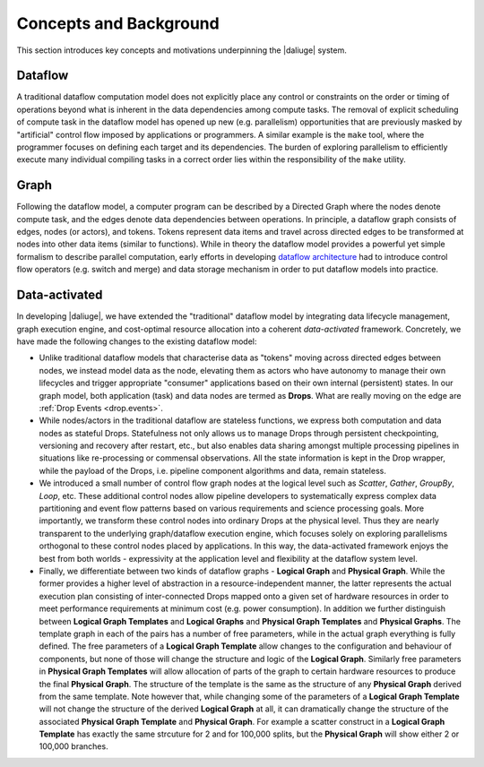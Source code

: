 Concepts and Background
-----------------------

This section introduces key concepts and motivations underpinning
the |daliuge| system.

Dataflow
^^^^^^^^
A traditional dataflow computation model does not explicitly place any control or
constraints on the order or timing of operations beyond what is inherent in the
data dependencies among compute tasks. The removal of explicit scheduling of
compute task in the dataflow model has opened up new (e.g. parallelism)
opportunities that are previously masked by "artificial" control flow imposed by
applications or programmers. A similar example is the ``make`` tool, where the
programmer focuses on defining each target and its dependencies. The burden of
exploring parallelism to efficiently execute many individual compiling tasks in
a correct order lies within the responsibility of the ``make`` utility.

Graph
^^^^^
Following the dataflow model, a computer program can be described by a Directed
Graph where the nodes denote compute task, and the edges denote data dependencies
between operations.  In principle, a dataflow graph consists of edges,
nodes (or actors), and tokens. Tokens represent data items and travel across
directed edges to be transformed at nodes into other data items (similar to
functions). While in theory the dataflow model provides a powerful yet simple
formalism to describe parallel computation, early efforts in developing
`dataflow architecture <http://ieeexplore.ieee.org/stamp/stamp.jsp?arnumber=48862>`_
had to introduce control flow operators (e.g.  switch and merge) and data
storage mechanism in order to put dataflow models into practice.

.. _dataflow.data-activated:

Data-activated
^^^^^^^^^^^^^^
In developing |daliuge|, we have extended the "traditional" dataflow
model by integrating data lifecycle management, graph execution engine, and
cost-optimal resource allocation into a coherent *data-activated* framework.
Concretely, we have made the following changes to the existing dataflow model:

* Unlike traditional dataflow models that characterise data as "tokens" moving
  across directed edges between nodes, we instead model data as the node,
  elevating them as actors who have autonomy to manage their own lifecycles and
  trigger appropriate "consumer" applications based on their own internal
  (persistent) states. In our graph model, both application (task) and data nodes
  are termed as **Drops**. What are really moving on the edge are
  :ref:`Drop Events <drop.events>`.

* While nodes/actors in the traditional dataflow are stateless functions, we
  express both computation and data nodes as stateful Drops. Statefulness not only
  allows us to manage Drops through persistent checkpointing, versioning and recovery
  after restart, etc., but also enables data sharing amongst multiple processing
  pipelines in situations like re-processing or commensal observations.
  All the state information is kept in the Drop wrapper, while the payload of the
  Drops, i.e. pipeline component algorithms and data, remain stateless.

* We introduced a small number of control flow graph nodes at the logical level
  such as *Scatter*, *Gather*, *GroupBy*, *Loop*, etc. These additional control
  nodes allow pipeline developers to systematically express complex data
  partitioning and event flow patterns based on various requirements and science
  processing goals. More importantly, we transform these control nodes into
  ordinary Drops at the physical level. Thus they are nearly transparent to the
  underlying graph/dataflow execution engine, which focuses solely on exploring
  parallelisms orthogonal to these control nodes placed by applications. In this
  way, the data-activated framework enjoys the best from both worlds - expressivity
  at the application level and flexibility at the dataflow system level.

* Finally, we differentiate between two kinds of dataflow graphs - **Logical Graph** and
  **Physical Graph**. While the former provides a higher level of
  abstraction in a resource-independent manner, the latter represents the actual
  execution plan consisting of inter-connected Drops mapped onto a given set of
  hardware resources in order to meet performance requirements at minimum cost
  (e.g. power consumption). In addition we further distinguish between **Logical Graph Templates**
  and **Logical Graphs** and **Physical Graph Templates** and **Physical Graphs**.
  The template graph in each of the pairs has a number of free parameters, while in the actual
  graph everything is fully defined. The free parameters of a **Logical Graph Template** allow
  changes to the configuration and behaviour of components, but none of those will change the
  structure and logic of the **Logical Graph**. Similarly free parameters in **Physical Graph Templates** will
  allow allocation of parts of the graph to certain hardware resources to produce the final **Physical Graph**.
  The structure of the template is the same as the structure of any **Physical Graph** derived from the same
  template. Note however that, while changing some of the parameters of a **Logical Graph Template** will not change
  the structure of the derived **Logical Graph** at all, it can dramatically change the structure of the 
  associated **Physical Graph Template** and **Physical Graph**. For example a scatter construct in a **Logical Graph Template** has 
  exactly the same strcuture for 2 and for 100,000 splits, but the **Physical Graph** will show either 2 or 100,000 branches.

